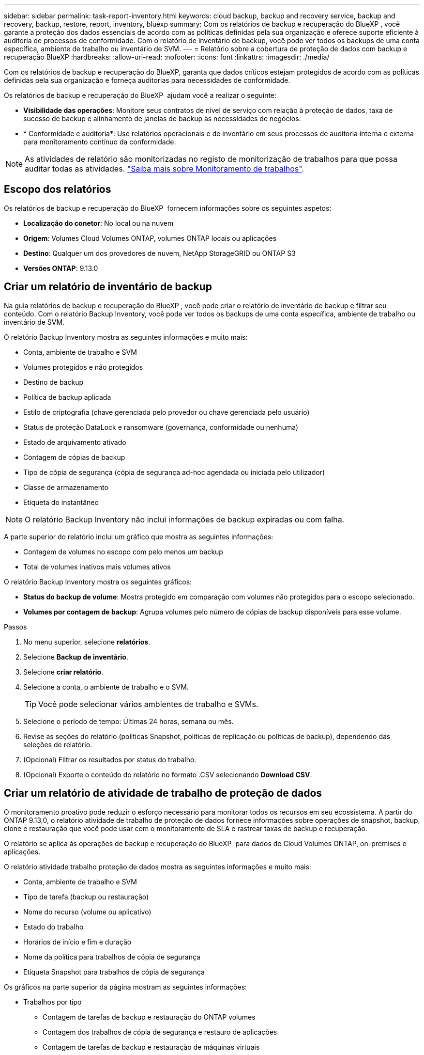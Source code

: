 ---
sidebar: sidebar 
permalink: task-report-inventory.html 
keywords: cloud backup, backup and recovery service, backup and recovery, backup, restore, report, inventory, bluexp 
summary: Com os relatórios de backup e recuperação do BlueXP , você garante a proteção dos dados essenciais de acordo com as políticas definidas pela sua organização e oferece suporte eficiente à auditoria de processos de conformidade. Com o relatório de inventário de backup, você pode ver todos os backups de uma conta específica, ambiente de trabalho ou inventário de SVM. 
---
= Relatório sobre a cobertura de proteção de dados com backup e recuperação BlueXP
:hardbreaks:
:allow-uri-read: 
:nofooter: 
:icons: font
:linkattrs: 
:imagesdir: ./media/


[role="lead"]
Com os relatórios de backup e recuperação do BlueXP, garanta que dados críticos estejam protegidos de acordo com as políticas definidas pela sua organização e forneça auditorias para necessidades de conformidade.

Os relatórios de backup e recuperação do BlueXP  ajudam você a realizar o seguinte:

* *Visibilidade das operações*: Monitore seus contratos de nível de serviço com relação à proteção de dados, taxa de sucesso de backup e alinhamento de janelas de backup às necessidades de negócios.
* * Conformidade e auditoria*: Use relatórios operacionais e de inventário em seus processos de auditoria interna e externa para monitoramento contínuo da conformidade.



NOTE: As atividades de relatório são monitorizadas no registo de monitorização de trabalhos para que possa auditar todas as atividades. link:task-monitor-backup-jobs.html["Saiba mais sobre Monitoramento de trabalhos"].



== Escopo dos relatórios

Os relatórios de backup e recuperação do BlueXP  fornecem informações sobre os seguintes aspetos:

* *Localização do conetor*: No local ou na nuvem
* *Origem*: Volumes Cloud Volumes ONTAP, volumes ONTAP locais ou aplicações
* *Destino*: Qualquer um dos provedores de nuvem, NetApp StorageGRID ou ONTAP S3
* *Versões ONTAP*: 9.13.0




== Criar um relatório de inventário de backup

Na guia relatórios de backup e recuperação do BlueXP , você pode criar o relatório de inventário de backup e filtrar seu conteúdo. Com o relatório Backup Inventory, você pode ver todos os backups de uma conta específica, ambiente de trabalho ou inventário de SVM.

O relatório Backup Inventory mostra as seguintes informações e muito mais:

* Conta, ambiente de trabalho e SVM
* Volumes protegidos e não protegidos
* Destino de backup
* Política de backup aplicada
* Estilo de criptografia (chave gerenciada pelo provedor ou chave gerenciada pelo usuário)
* Status de proteção DataLock e ransomware (governança, conformidade ou nenhuma)
* Estado de arquivamento ativado
* Contagem de cópias de backup
* Tipo de cópia de segurança (cópia de segurança ad-hoc agendada ou iniciada pelo utilizador)
* Classe de armazenamento
* Etiqueta do instantâneo



NOTE: O relatório Backup Inventory não inclui informações de backup expiradas ou com falha.

A parte superior do relatório inclui um gráfico que mostra as seguintes informações:

* Contagem de volumes no escopo com pelo menos um backup
* Total de volumes inativos mais volumes ativos


O relatório Backup Inventory mostra os seguintes gráficos:

* *Status do backup de volume*: Mostra protegido em comparação com volumes não protegidos para o escopo selecionado.
* *Volumes por contagem de backup*: Agrupa volumes pelo número de cópias de backup disponíveis para esse volume.


.Passos
. No menu superior, selecione *relatórios*.
. Selecione *Backup de inventário*.
. Selecione *criar relatório*.
. Selecione a conta, o ambiente de trabalho e o SVM.
+

TIP: Você pode selecionar vários ambientes de trabalho e SVMs.

. Selecione o período de tempo: Últimas 24 horas, semana ou mês.
. Revise as seções do relatório (políticas Snapshot, políticas de replicação ou políticas de backup), dependendo das seleções de relatório.
. (Opcional) Filtrar os resultados por status do trabalho.
. (Opcional) Exporte o conteúdo do relatório no formato .CSV selecionando *Download CSV*.




== Criar um relatório de atividade de trabalho de proteção de dados

O monitoramento proativo pode reduzir o esforço necessário para monitorar todos os recursos em seu ecossistema. A partir do ONTAP 9.13,0, o relatório atividade de trabalho de proteção de dados fornece informações sobre operações de snapshot, backup, clone e restauração que você pode usar com o monitoramento de SLA e rastrear taxas de backup e recuperação.

O relatório se aplica às operações de backup e recuperação do BlueXP  para dados de Cloud Volumes ONTAP, on-premises e aplicações.

O relatório atividade trabalho proteção de dados mostra as seguintes informações e muito mais:

* Conta, ambiente de trabalho e SVM
* Tipo de tarefa (backup ou restauração)
* Nome do recurso (volume ou aplicativo)
* Estado do trabalho
* Horários de início e fim e duração
* Nome da política para trabalhos de cópia de segurança
* Etiqueta Snapshot para trabalhos de cópia de segurança


Os gráficos na parte superior da página mostram as seguintes informações:

* Trabalhos por tipo
+
** Contagem de tarefas de backup e restauração do ONTAP volumes
** Contagem dos trabalhos de cópia de segurança e restauro de aplicações
** Contagem de tarefas de backup e restauração de máquinas virtuais


* Atividade de trabalho diária


.Passos
. No menu superior, selecione *relatórios*.
. Selecione *atividade do trabalho de proteção de dados*.
. Selecione *criar relatório*.
. Selecione a conta, o ambiente de trabalho e o SVM.
. Selecione o período de tempo: Últimas 24 horas, semana ou mês.
. (Opcional) Filtrar os resultados por status da tarefa, tipos de tarefa (backup ou restauração) e recurso.
. (Opcional) Exporte o conteúdo do relatório no formato .CSV selecionando *Download CSV*.

